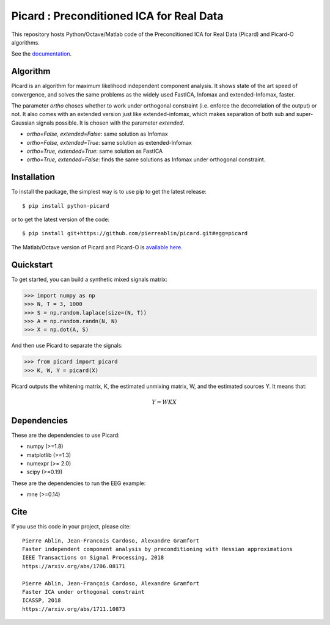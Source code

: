 Picard : Preconditioned ICA for Real Data
=========================================

|Travis|_ |Codecov|_ |Downloads|_


.. |Travis| image:: https://api.travis-ci.org/pierreablin/picard.svg?branch=master
.. _Travis: https://travis-ci.org/pierreablin/picard

.. |Codecov| image:: http://codecov.io/github/pierreablin/picard/coverage.svg?branch=master
.. _Codecov: http://codecov.io/github/pierreablin/picard?branch=master

.. |Downloads| image:: http://pepy.tech/badge/python-picard
.. _Downloads: http://pepy.tech/project/python-picard

This repository hosts Python/Octave/Matlab code of the Preconditioned ICA
for Real Data (Picard) and Picard-O algorithms.

See the `documentation <https://pierreablin.github.io/picard/index.html>`_.

Algorithm
---------

Picard is an algorithm for maximum likelihood independent component analysis.
It shows state of the art speed of convergence, and solves the same problems as the widely used FastICA, Infomax and extended-Infomax, faster.

.. image:: comparison.png
  :width: 20 px
  :alt: Comparison
  :align: center

The parameter `ortho` choses whether to work under orthogonal constraint (i.e. enforce the decorrelation of the output) or not.
It also comes with an extended version just like extended-infomax, which makes separation of both sub and super-Gaussian signals possible.
It is chosen with the parameter `extended`.

* `ortho=False, extended=False`: same solution as Infomax
* `ortho=False, extended=True`: same solution as extended-Infomax
* `ortho=True, extended=True`: same solution as FastICA
* `ortho=True, extended=False`: finds the same solutions as Infomax under orthogonal constraint.




Installation
------------

To install the package, the simplest way is to use pip to get the latest release::

  $ pip install python-picard

or to get the latest version of the code::

  $ pip install git+https://github.com/pierreablin/picard.git#egg=picard

The Matlab/Octave version of Picard and Picard-O is `available here <https://github.com/pierreablin/picard/tree/master/matlab_octave>`_.

Quickstart
----------

To get started, you can build a synthetic mixed signals matrix:

.. code:: python

   >>> import numpy as np
   >>> N, T = 3, 1000
   >>> S = np.random.laplace(size=(N, T))
   >>> A = np.random.randn(N, N)
   >>> X = np.dot(A, S)

And then use Picard to separate the signals:

.. code:: python

   >>> from picard import picard
   >>> K, W, Y = picard(X)

Picard outputs the whitening matrix, K, the estimated unmixing matrix, W, and
the estimated sources Y. It means that:

.. math::

    Y = W K X

Dependencies
------------

These are the dependencies to use Picard:

* numpy (>=1.8)
* matplotlib (>=1.3)
* numexpr (>= 2.0)
* scipy (>=0.19)


These are the dependencies to run the EEG example:

* mne (>=0.14)

Cite
----

If you use this code in your project, please cite::

    Pierre Ablin, Jean-Francois Cardoso, Alexandre Gramfort
    Faster independent component analysis by preconditioning with Hessian approximations
    IEEE Transactions on Signal Processing, 2018
    https://arxiv.org/abs/1706.08171

    Pierre Ablin, Jean-François Cardoso, Alexandre Gramfort
    Faster ICA under orthogonal constraint
    ICASSP, 2018
    https://arxiv.org/abs/1711.10873
